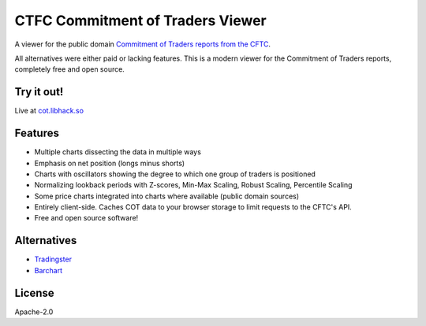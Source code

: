 =================================
CTFC Commitment of Traders Viewer
=================================

A viewer for the public domain `Commitment of Traders reports from the CFTC <https://www.cftc.gov/MarketReports/CommitmentsofTraders/index.htm>`_.

All alternatives were either paid or lacking features. This is a modern viewer for the Commitment of Traders reports, completely free and open source.

Try it out!
-----------

Live at `cot.libhack.so <https://cot.libhack.so>`_

Features
--------

- Multiple charts dissecting the data in multiple ways
- Emphasis on net position (longs minus shorts)
- Charts with oscillators showing the degree to which one group of traders is positioned
- Normalizing lookback periods with Z-scores, Min-Max Scaling, Robust Scaling, Percentile Scaling
- Some price charts integrated into charts where available (public domain sources)
- Entirely client-side. Caches COT data to your browser storage to limit requests to the CFTC's API.
- Free and open source software!

Alternatives
------------

- `Tradingster <https://www.tradingster.com/cot/futures>`_
- `Barchart <https://www.barchart.com/forex/commitment-of-traders>`_


License
-------

Apache-2.0